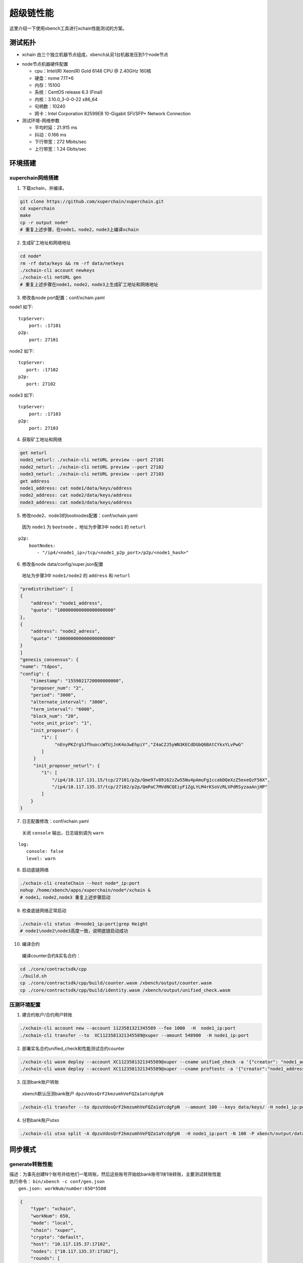 超级链性能
========================
这里介绍一下使用xbench工具进行xchain性能测试的方案。

测试拓扑
--------------
- xchain 由三个独立机器节点组成，xbench从另1台机器发压到1个node节点

.. image:: /images/xchain-performance-1.PNG
    :align: center

- node节点机器硬件配置

  - cpu：Intel(R) Xeon(R) Gold 6148 CPU @ 2.40GHz 160核
  - 硬盘：nvme 7.1T*6
  - 内存：1510G
  - 系统：CentOS release 6.3 (Final)
  - 内核：3.10.0_3-0-0-22 x86_64 
  - 句柄数：10240
  - 网卡：Intel Corporation 82599EB 10-Gigabit SFI/SFP+ Network Connection

- 测试环境-网络参数

  + 平均时延：21.915 ms
  + 抖动：0.166 ms
  + 下行带宽：272 Mbits/sec
  + 上行带宽：1.24 Gbits/sec


环境搭建
--------------
xuperchain网络搭建
>>>>>>>>>>>>>>>>>>>

1. 下载xchain，并编译。

.. code-block:: bash

    git clone https://github.com/xuperchain/xuperchain.git 
    cd xuperchain 
    make 
    cp -r output node*
    # 重复上述步骤，在node1，node2，node3上编译xchain


2. 生成矿工地址和网络地址

.. code-block:: bash

    cd node* 
    rm -rf data/keys && rm -rf data/netkeys
    ./xchain-cli account newkeys
    ./xchain-cli netURL gen
    # 重复上述步骤在node1，node2，node3上生成矿工地址和网络地址

3. 修改各node port配置：conf/xchain.yaml

node1 如下:

::

     tcpServer:
         port: :17101
     p2p:
         port: 27101
   
node2 如下:

::
    
     tcpServer:
        port: :17102
     p2p:
        port: 27102
 
node3 如下:
   
::

    tcpServer:
        port: :17103
    p2p:
        port: 27103


4. 获取矿工地址和网络

.. code-block:: bash

    get neturl
    node1_neturl: ./xchain-cli netURL preview --port 27101
    node2_neturl: ./xchain-cli netURL preview --port 27102
    node3_neturl: ./xchain-cli netURL preview --port 27103
    get address
    node1_address: cat node1/data/keys/address
    node2_address: cat node2/data/keys/address
    node3_address: cat node3/data/keys/address

5. 修改node2、node3的bootnodes配置：conf/xchain.yaml
  | 因为 ``node1`` 为 ``bootnode`` ，地址为步骤3中 ``node1`` 的 ``neturl``

::

    p2p:
        bootNodes:
           - "/ip4/<node1_ip>/tcp/<node1_p2p_port>/p2p/<node1_hash>" 
   
6. 修改各node data/config/xuper.json配置
  | 地址为步骤3中 ``node1/node2`` 的 ``address`` 和 ``neturl``
    
.. code-block:: json

        "predistribution": [
        {
            "address": "node1_address",
            "quota": "100000000000000000000"
        },
        {
            "address": "node2_adress",
            "quota": "100000000000000000000"
        }
        ]  
        "genesis_consensus": {
        "name": "tdpos",
        "config": {
            "timestamp": "1559021720000000000",
            "proposer_num": "2",
            "period": "3000",
            "alternate_interval": "3000",
            "term_interval": "6000",
            "block_num": "20",
            "vote_unit_price": "1",
            "init_proposer": {
                "1": [
                     "nEnyPKZrgSJfhuoccWTUjJnK4o3wEhpiY","Z4aCZJ5yWN3KECdDGbQ6BAtCYkxYLvPwG"
                ]
             }
             "init_proposer_neturl": {
                "1": [
                    "/ip4/10.117.131.15/tcp/27101/p2p/Qme97v89162zZw55Nu4pAmuFg1ccabDQeXzZ5exeQzF56X",
                    "/ip4/10.117.135.37/tcp/27102/p2p/QmPaC7MVdNCQEiyF1ZgLYLM4rKSoVzRLVPdRSyzaaAnjHP"
                ]
            }
        }

7. 日志配置修改：conf/xchain.yaml
  | 关闭 ``console`` 输出，日志级别调为 ``warn``

::

    log:
       console: false
       level: warn

8. 启动底链网络

.. code-block:: bash

    ./xchain-cli createChain --host node*_ip:port
    nohup /home/xbench/apps/xuperchain/node*/xchain &
    # node1，node2,node3 重复上述步骤启动

9. 检查底链网络正常启动

.. code-block:: bash

    ./xchain-cli status -H=node1_ip:port|grep Height
    # node1\node2\node3高度一致，说明底链启动成功
    
10. 编译合约
  | 编译counter合约&实名合约：

.. code-block:: bash

    cd ./core/contractsdk/cpp
    ./build.sh
    cp ./core/contractsdk/cpp/build/counter.wasm /xbench/output/counter.wasm
    cp ./core/contractsdk/cpp/build/identity.wasm /xbench/output/unified_check.wasm

压测环境配置
>>>>>>>>>>>>>

1. 建合约账户/合约用户转账

.. code-block:: bash

    ./xchain-cli account new --account 1123581321345589 --fee 1000  -H  node1_ip:port
    ./xchain-cli transfer --to  XC1123581321345589@xuper --amount 548900  -H node1_ip:port  

2. 部署实名合约unified_check和性能测试合约counter 

.. code-block:: bash

    ./xchain-cli wasm deploy --account XC1123581321345589@xuper --cname unified_check -a '{"creator": "node1_address"}' unified_check.wasm   --fee 155338 -H node1_ip:port
    ./xchain-cli wasm deploy --account XC1123581321345589@xuper --cname proftestc -a '{"creator":"node1_address"}' counter.wasm  --fee 152806  -H node1_ip:port

3. 压测bank账户转账
  | xbench默认压测bank账户 ``dpzuVdosQrF2kmzumhVeFQZa1aYcdgFpN``

.. code-block:: bash

    ./xchain-cli transfer --to dpzuVdosQrF2kmzumhVeFQZa1aYcdgFpN  --amount 100 --keys data/keys/ -H node1_ip:port

4. 分割bank账户utxo

.. code-block:: bash

    ./xchain-cli utxo split -A dpzuVdosQrF2kmzumhVeFQZa1aYcdgFpN  -H node1_ip:port -N 100 -P xbench/output/data/ --keys xbench/output/data/keys/
    
同步模式
----------

generate转账性能
>>>>>>>>>>>>>>>>>>>>

| 描述：为事先创建N个账号并给他们一笔转账，然后这些账号开始给bank账号1块1块转账，主要测试转账性能
| 执行命令： ``bin/xbench -c conf/gen.json``
|    ``gen.json: workNum/number:650*5500``
    
.. code-block:: json

    {
        "type": "xchain",
        "workNum": 650,
        "mode": "local",
        "chain": "xuper",
        "crypto": "default",
        "host": "10.117.135.37:17102",
        "nodes": ["10.117.135.37:17102"],
        "rounds": [
            {
                "label": "generate",
                "number": [ 5500 ]
            }
        ]
    }


性能数据：7025 tps

.. image:: /images/xchain-performance-2.PNG
    :align: center

查询账户性能
>>>>>>>>>>>>>
    
| 描述：压测合约查询性能，部署一个counter合约并increase一个key，然后N个并发查询这个key的值
| 执行命令： ``bin/xbench -c conf/query.json``
|   ``query.json：workNum/number:550*12000‘``
    
.. code-block:: json
        
    {
        "type": "xchain",
        "workNum": 550,
        "mode": "local",
        "chain": "xuper",
        "crypto": "default",
        "host": "10.117.135.37:17102",
        "nodes": ["10.117.135.37:17102"],
        "rounds": [
            :
                "label": "query",
                "number": [ 12000 ]
            }
        ]
    }


性能数据：13138 tps
    
.. image:: /images/xchain-performance-3.PNG
    :align: center

合约调用性能
>>>>>>>>>>>>>

| 描述：压测合约执行性能，会事先部署一个counter合约，然后N个并发分别increase各自不同的key
| 执行命令： ``bin/xbench -c conf/invoke.json``
|   ``invoke.json：workNum/number:440*8000``
    
.. code-block:: json
        
    {
        "type": "xchain",
        "workNum": 440,
        "mode": "local",
        "chain": "xuper",
        "crypto": "default",
        "host": "10.117.135.37:17102",
        "nodes": ["10.117.135.37:17102"],
        "rounds": [
            {
                "label": "invoke",
                "number": [ 8000 ]
            }
        ]
    }
   

性能数据：4122 tps

.. image:: /images/xchain-performance-4.PNG
    :align: center

异步阻塞模式
--------------

底链启动方式：

.. code-block:: bash

    nohup /home/xbench/apps/xuperchain/node*/xchain --asyncBlockMode true &
    node1，node2,node3重复上述步骤启动

generate转账性能
>>>>>>>>>>>>>>>>>

| 描述：为事先创建N个账号并给他们一笔转账，然后这些账号开始给bank账号1块1块转账，主要测试转账性能
| 执行命令： ``bin/xbench -c conf/gen.json``
|   ``gen.json: workNum/number:2680 *1000``

.. code-block:: json

        {
            "type": "xchain",
            "workNum": 2680,
            "mode": "local",
            "chain": "xuper",
            "crypto": "default",
            "host": "10.117.135.37:17102",
            "nodes": ["10.117.135.37:17102"],
            "rounds": [
                {
                    "label": "invoke",
                    "number": [ 1000 ]
                }
            ]
        }
    
性能数据：12808 tps
        
.. image:: /images/xchain-performance-5.PNG
    :align: center
        
query查询账户性能
>>>>>>>>>>>>>>>>>>

| 描述：压测合约查询性能，部署一个counter合约并increase一个key，然后N个并发查询这个key的值
| 执行命令： ``bin/xbench -c conf/query.json``
|   ``query.json：workNum/number:1080*1200``

.. code-block:: json

        {
            "type": "xchain",
            "workNum": 1080,
            "mode": "local",
            "chain": "xuper",
            "crypto": "default",
            "host": "10.117.135.37:17102",
            "nodes": ["10.117.135.37:17102"],
            "rounds": [
                {
                    "label": "invoke",
                    "number": [ 1200 ]
                }
            ]
        }

性能数据：13115 tps
        
.. image:: /images/xchain-performance-6.PNG
    :align: center
    
invoke合约调用性能
>>>>>>>>>>>>>>>>>>>
| 描述：压测合约执行性能，会事先部署一个counter合约，然后N个并发分别increase各自不同的key
| 执行命令： ``bin/xbench -c conf/invoke.json``
|    ``invoke.json：workNum/number:440*8000``
    
.. code-block:: json

        {
            "type": "xchain",
            "workNum": 730,
            "mode": "local",
            "chain": "xuper",
            "crypto": "default",
            "host": "10.117.135.37:17102",
            "nodes": ["10.117.135.37:17102"],
            "rounds": [
                {
                    "label": "invoke",
                    "number": [ 1200 ]
                }
            ]
        }

性能数据：4241 tps
        
.. image:: /images/xchain-performance-7.PNG
    :align: center
